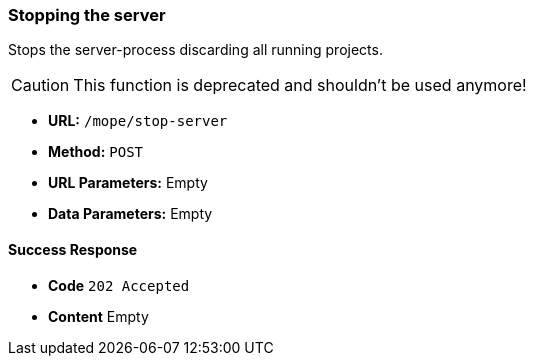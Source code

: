 === Stopping the server
Stops the server-process discarding all running projects.

CAUTION: This function is deprecated and shouldn't be used anymore!

- **URL:** `/mope/stop-server`
- **Method:** `POST`

- **URL Parameters:** Empty
- **Data Parameters:** Empty

==== Success Response
- **Code** `202 Accepted`
- **Content** Empty
